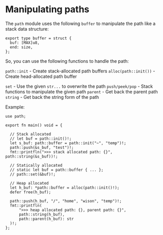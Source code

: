 * Manipulating paths

The =path= module uses the following =buffer= to manipulate the path like a stack data structure:

#+BEGIN_SRC hare
  export type buffer = struct {
  	buf: [MAX]u8,
  	end: size,
  };
#+END_SRC

So, you can use the following functions to handle the path:

=path::init= - Create stack-allocated path buffers
=alloc(path::init())= - Create head-allocated path buffer

=set= - Use the given =str...= to overwrite the path
=push/peek/pop= - Stack functions to manipulate the given path
=parent= - Get back the parent path
=string= - Get back the string form of the path


Example:

#+BEGIN_SRC hare
  use path;

  export fn main() void = {

  	// Stack allocated
  	// let buf = path::init()!;
  	let s_buf: path::buffer = path::init("~", "temp")!;
  	path::push(&s_buf, "test")!;
  	fmt::printfln(">>> stack allocated path: {}", path::string(&s_buf))!;

  	// Statically allocated
  	// static let buf = path::buffer { ... };
  	// path::set(&buf)!;

  	// Heap allocated
  	let h_buf: *path::buffer = alloc(path::init()!);
  	defer free(h_buf);

  	path::push(h_buf, "/", "home", "wison", "temp")!;
  	fmt::printfln(
  		">>> heap allocated path: {}, parent path: {}",
  		path::string(h_buf),
  		path::parent(h_buf): str
  	)!;
  };
#+END_SRC
